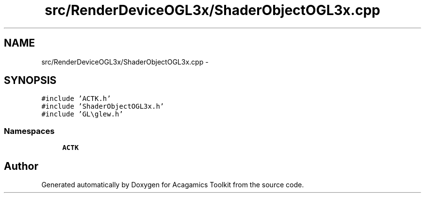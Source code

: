.TH "src/RenderDeviceOGL3x/ShaderObjectOGL3x.cpp" 3 "Thu Apr 3 2014" "Acagamics Toolkit" \" -*- nroff -*-
.ad l
.nh
.SH NAME
src/RenderDeviceOGL3x/ShaderObjectOGL3x.cpp \- 
.SH SYNOPSIS
.br
.PP
\fC#include 'ACTK\&.h'\fP
.br
\fC#include 'ShaderObjectOGL3x\&.h'\fP
.br
\fC#include 'GL\\glew\&.h'\fP
.br

.SS "Namespaces"

.in +1c
.ti -1c
.RI "\fBACTK\fP"
.br
.in -1c
.SH "Author"
.PP 
Generated automatically by Doxygen for Acagamics Toolkit from the source code\&.
